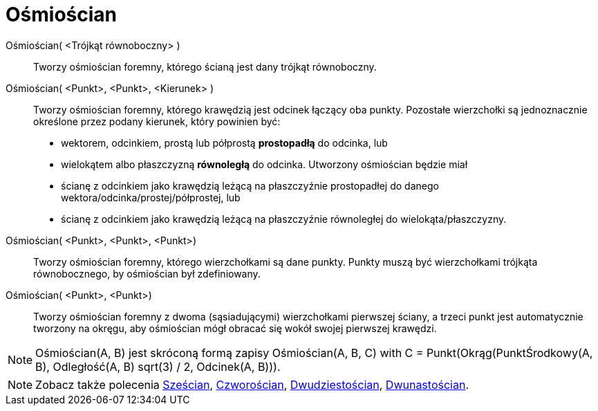 = Ośmiościan
:page-en: commands/Octahedron
ifdef::env-github[:imagesdir: /en/modules/ROOT/assets/images]

Ośmiościan( <Trójkąt równoboczny> )::
 Tworzy ośmiościan foremny, którego ścianą jest dany trójkąt równoboczny.

Ośmiościan( <Punkt>, <Punkt>, <Kierunek> )::
  Tworzy ośmiościan foremny, którego krawędzią jest odcinek łączący oba punkty.
   Pozostałe wierzchołki są jednoznacznie określone przez podany kierunek, który powinien być:
  * wektorem, odcinkiem, prostą lub półprostą *prostopadłą* do odcinka, lub
  * wielokątem albo płaszczyzną *równoległą* do odcinka.
  Utworzony ośmiościan będzie miał
  * ścianę z odcinkiem jako krawędzią leżącą na płaszczyźnie prostopadłej do danego wektora/odcinka/prostej/półprostej, lub
  * ścianę z odcinkiem jako krawędzią leżącą na płaszczyźnie równoległej do wielokąta/płaszczyzny.

Ośmiościan( <Punkt>, <Punkt>, <Punkt>)::
  Tworzy ośmiościan foremny, którego wierzchołkami są dane punkty. Punkty muszą być wierzchołkami trójkąta równobocznego, by ośmiościan był zdefiniowany.

Ośmiościan( <Punkt>, <Punkt>)::
  Tworzy ośmiościan foremny z dwoma (sąsiadującymi) wierzchołkami pierwszej ściany, a trzeci punkt jest automatycznie tworzony na okręgu, aby ośmiościan mógł obracać się wokół swojej pierwszej krawędzi.

[NOTE]
====

Ośmiościan(A, B) jest skróconą formą zapisy Ośmiościan(A, B, C) with C = Punkt(Okrąg(PunktŚrodkowy(A, B), Odległość(A, B) sqrt(3) / 2,
Odcinek(A, B))).

====

[NOTE]
====

Zobacz także polecenia xref:/commands/Sześcian.adoc[Sześcian], xref:/commands/Czworościan.adoc[Czworościan],
xref:/commands/Dwudziestościan.adoc[Dwudziestościan], xref:/commands/Dwunastościan.adoc[Dwunastościan].

====
